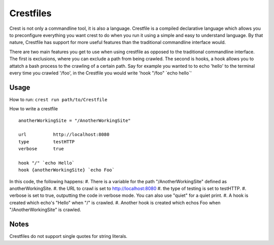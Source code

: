 ==========
Crestfiles
==========

Crest is not only a commandline tool, it is also a language. Crestfile is a compiled declarative language which allows you to preconfigure everything you want crest to do when you run it using a simple and easy to understand language. By that nature, Crestfile has support for more useful features than the traditional commandline interface would.

There are two main features you get to use when using crestfile as opposed to the traditional commandline interface. The first is exclusions, where you can exclude a path from being crawled. The second is hooks, a hook allows you to attatch a bash process to the crawling of a certain path. Say for example you wanted to to echo 'hello' to the terminal every time you crawled '/foo', in the Crestfile you would write 'hook "/foo" \`echo hello\`'

Usage
=====

How to run: ``crest run path/to/Crestfile``

How to write a crestfile ::

    anotherWorkingSite = "/AnotherWorkingSite"

    url          http://localhost:8080
    type         testHTTP
    verbose      true

    hook "/" `echo Hello`
    hook {anotherWorkingSite} `echo Foo`

In this code, the following happens:
#. There is a variable for the path "/AnotherWorkingSite" defined as anotherWorkingSite.
#. the URL to crawl is set to http://localhost:8080
#. the type of testing is set to testHTTP.
#. verbose is set to true, outputting the code in verbose mode. You can also use "quiet" for a quiet print.
#. A hook is created which echo's "Hello" when "/" is crawled.
#. Another hook is created which echos Foo when "/AnotherWorkingSite" is crawled.

Notes
=====

Crestfiles do not support single quotes for string literals.
